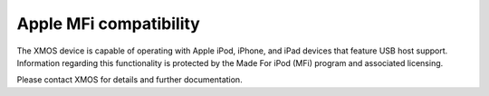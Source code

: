 
Apple MFi compatibility
-----------------------

The XMOS device is capable of operating with Apple iPod, iPhone, and iPad devices
that feature USB host support. Information regarding this functionality is
protected by the Made For iPod (MFi) program and associated licensing.

Please contact XMOS for details and further documentation.
